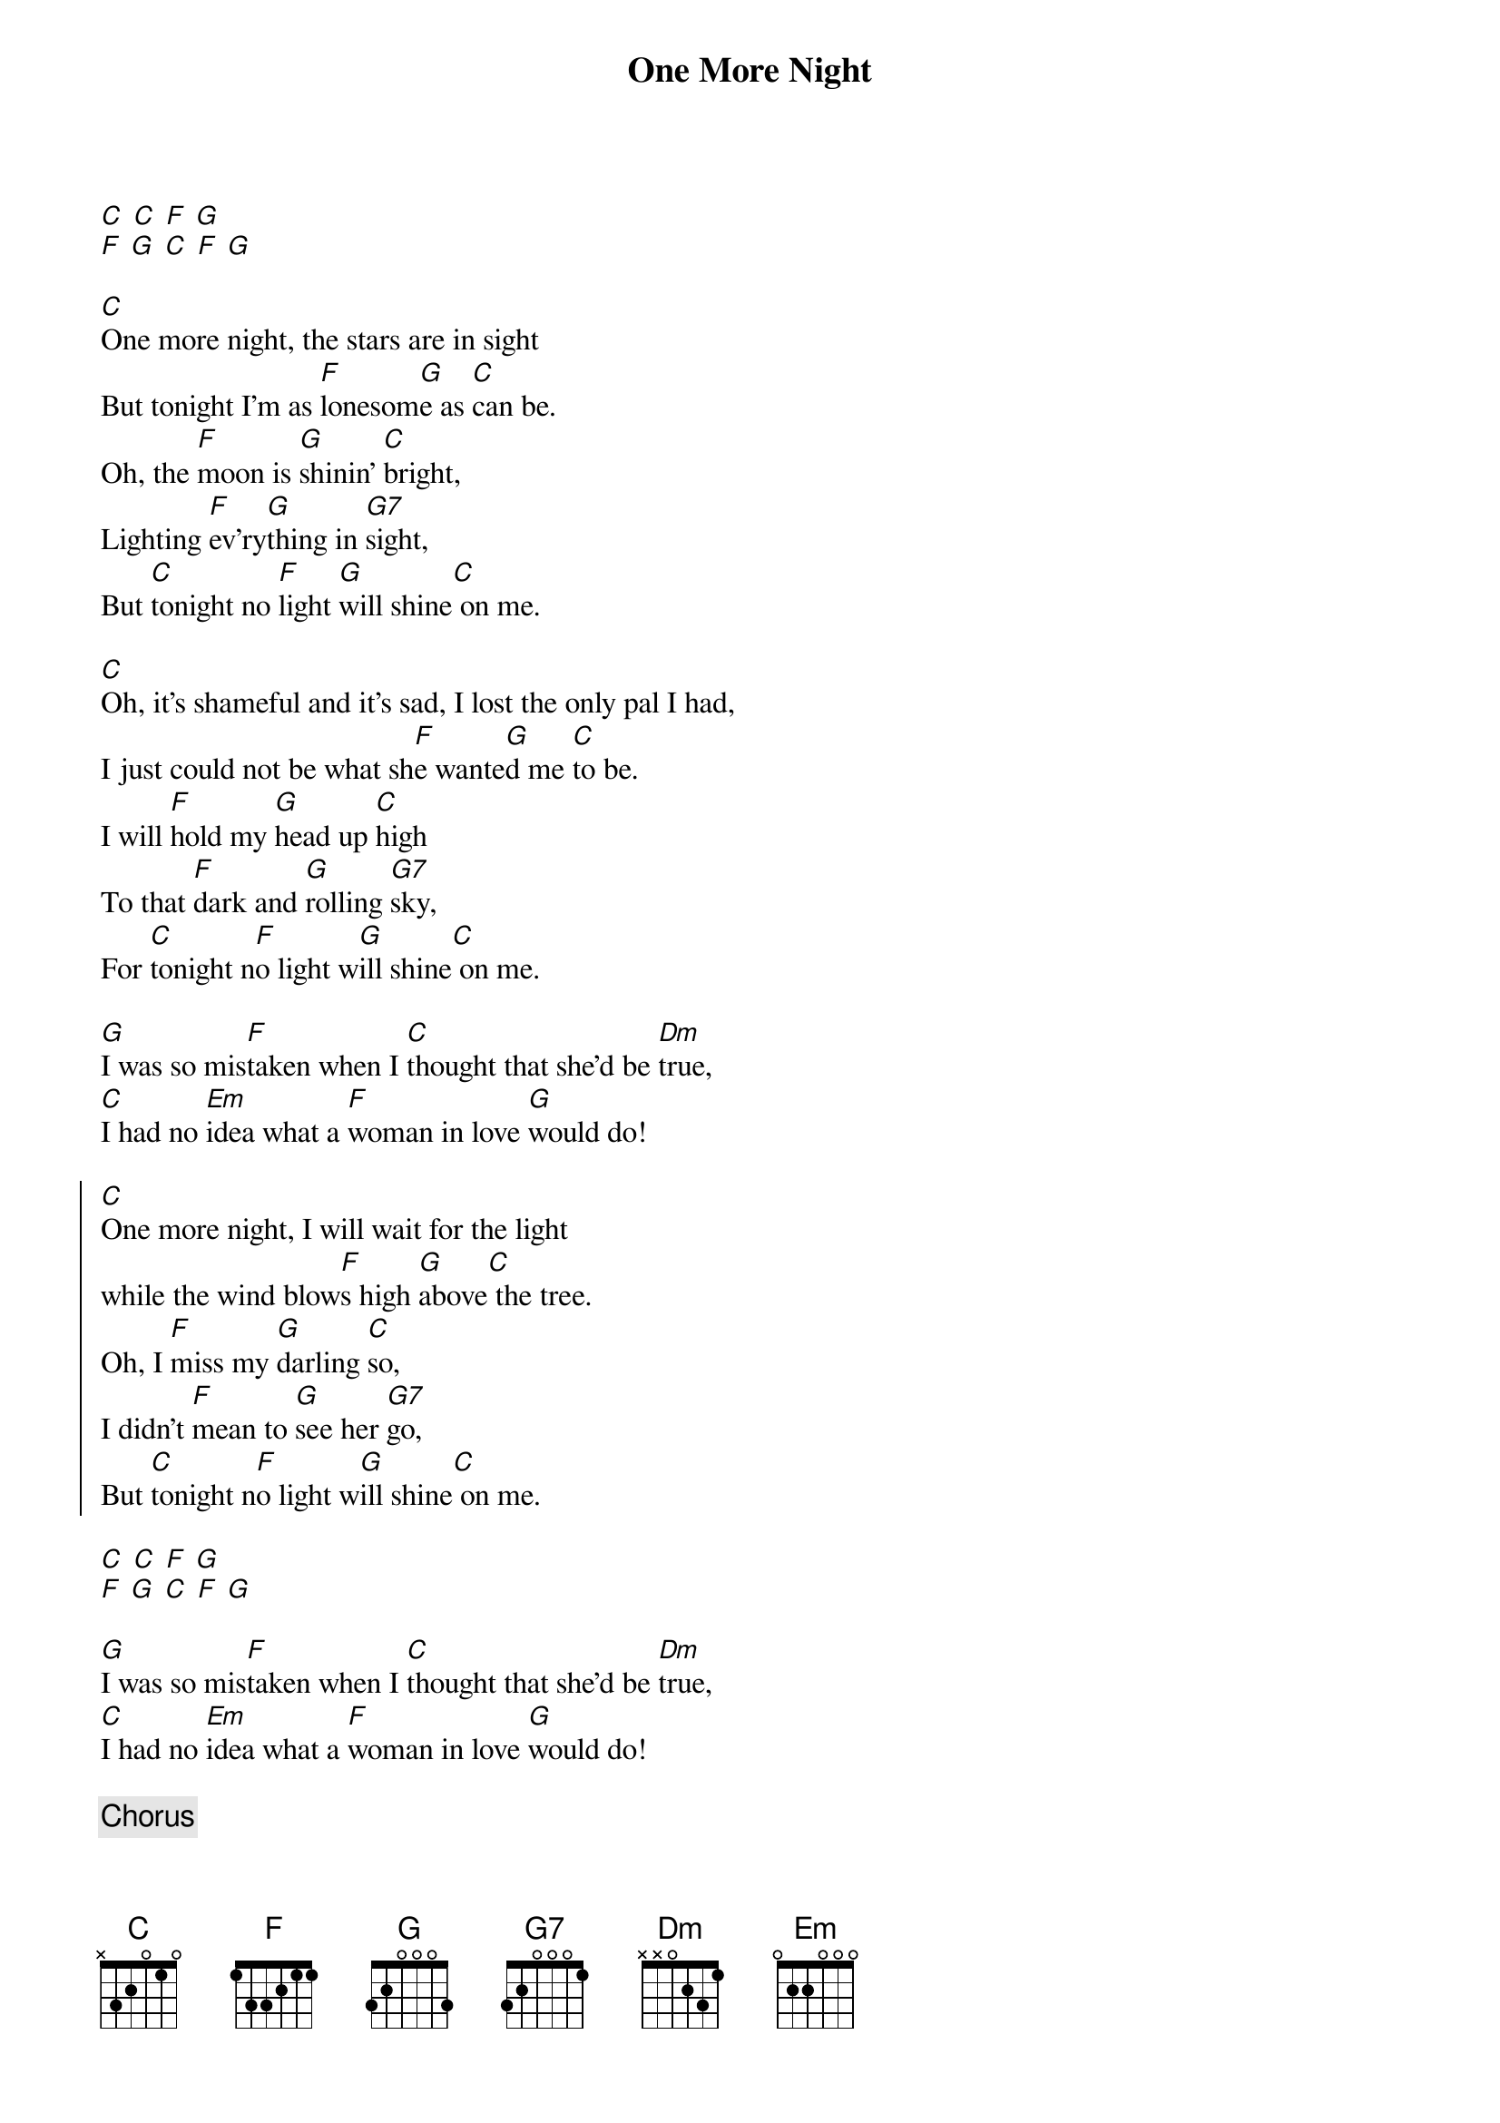 {title: One More Night}
{artist: Tony Rice}
{key:C}

[C] [C] [F] [G]
[F] [G] [C] [F] [G]

[C]One more night, the stars are in sight
But tonight I'm as [F]lonesom[G]e as [C]can be.
Oh, the [F]moon is [G]shinin' [C]bright,
Lighting [F]ev'ry[G]thing in [G7]sight,
But [C]tonight no [F]light [G]will shine[C] on me.

[C]Oh, it's shameful and it's sad, I lost the only pal I had,
I just could not be what sh[F]e wante[G]d me [C]to be.
I will [F]hold my [G]head up [C]high
To that [F]dark and [G]rolling [G7]sky,
For [C]tonight n[F]o light w[G]ill shine[C] on me.

[G]I was so mis[F]taken when I [C]thought that she'd be [Dm]true,
[C]I had no [Em]idea what a [F]woman in love [G]would do!

{start_of_chorus}
[C]One more night, I will wait for the light
while the wind blow[F]s high [G]above[C] the tree.
Oh, I [F]miss my [G]darling [C]so,
I didn't [F]mean to [G]see her [G7]go,
But [C]tonight n[F]o light w[G]ill shine[C] on me.
{end_of_chorus}

[C] [C] [F] [G]
[F] [G] [C] [F] [G]

[G]I was so mis[F]taken when I [C]thought that she'd be [Dm]true,
[C]I had no [Em]idea what a [F]woman in love [G]would do!

{c:Chorus}

Oh, I mi[F]ss my darli[G]ng so,
I didn't [F]mean to see [G]her go,
But [C]tonight n[F]o light w[G]ill shine[C] on me.
